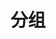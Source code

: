 #+TITLE: 分组
#+HTML_HEAD: <link rel="stylesheet" type="text/css" href="../css/main.css" />
#+HTML_LINK_UP: ./plus_minus.html
#+HTML_LINK_HOME: ./collections.html
#+OPTIONS: num:nil timestamp:nil

